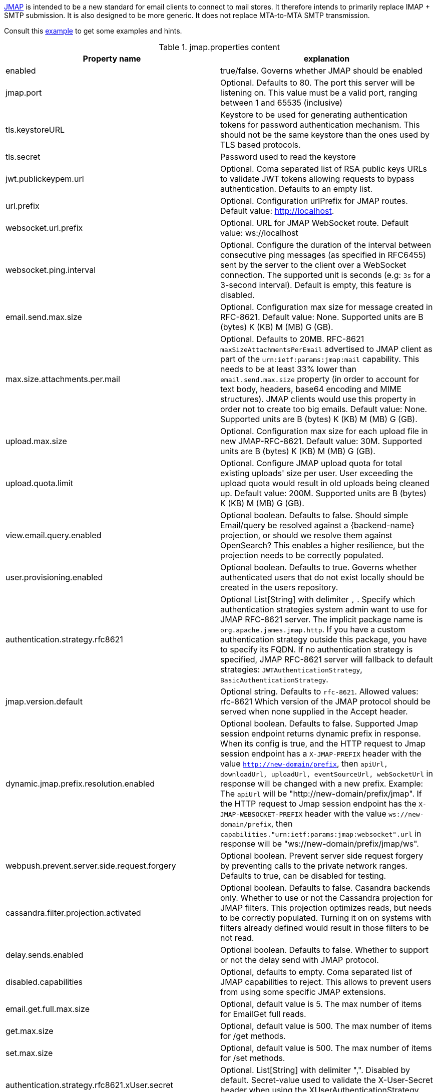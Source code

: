 https://jmap.io/[JMAP]  is intended to be a new standard for email clients to connect to mail
stores. It therefore intends to primarily replace IMAP + SMTP submission. It is also designed to be more
generic. It does not replace MTA-to-MTA SMTP transmission.

Consult this link:{sample-configuration-prefix-url}/jmap.properties[example]
to get some examples and hints.

.jmap.properties content
|===
| Property name | explanation

| enabled
| true/false. Governs whether JMAP should be enabled

| jmap.port
| Optional. Defaults to 80. The port this server will be listening on. This value must be a valid
port, ranging between 1 and 65535 (inclusive)

| tls.keystoreURL
| Keystore to be used for generating authentication tokens for password authentication mechanism.
This should not be the same keystore than the ones used by TLS based protocols.

| tls.secret
| Password used to read the keystore

| jwt.publickeypem.url
| Optional. Coma separated list of RSA public keys URLs to validate JWT tokens allowing requests to bypass authentication.
Defaults to an empty list.

| url.prefix
| Optional. Configuration urlPrefix for JMAP routes. Default value: http://localhost.

| websocket.url.prefix
| Optional. URL for JMAP WebSocket route. Default value: ws://localhost

| websocket.ping.interval
| Optional. Configure the duration of the interval between consecutive ping messages (as specified in RFC6455) sent by the server to the client over a WebSocket connection.
The supported unit is seconds (e.g: `3s` for a 3-second interval). Default is empty, this feature is disabled.

| email.send.max.size
| Optional. Configuration max size for message created in RFC-8621.
Default value: None. Supported units are B (bytes) K (KB) M (MB) G (GB).

| max.size.attachments.per.mail
| Optional. Defaults to 20MB. RFC-8621 `maxSizeAttachmentsPerEmail` advertised to JMAP client as part of the
`urn:ietf:params:jmap:mail` capability. This needs to be at least 33% lower than `email.send.max.size` property
(in order to account for text body, headers, base64 encoding and MIME structures).
JMAP clients would use this property in order not to create too big emails.
Default value: None. Supported units are B (bytes) K (KB) M (MB) G (GB).

| upload.max.size
| Optional. Configuration max size for each upload file in new JMAP-RFC-8621.
Default value: 30M. Supported units are B (bytes) K (KB) M (MB) G (GB).

| upload.quota.limit
| Optional. Configure JMAP upload quota for total existing uploads' size per user. User exceeding the upload quota would result in old uploads being cleaned up.
Default value: 200M. Supported units are B (bytes) K (KB) M (MB) G (GB).

| view.email.query.enabled
| Optional boolean. Defaults to false. Should simple Email/query be resolved against a {backend-name} projection, or should we resolve them against OpenSearch?
This enables a higher resilience, but the projection needs to be correctly populated.

| user.provisioning.enabled
| Optional boolean. Defaults to true. Governs whether authenticated users that do not exist locally should be created in the users repository.

| authentication.strategy.rfc8621
| Optional List[String] with delimiter `,` . Specify which authentication strategies system admin want to use for JMAP RFC-8621 server.
The implicit package name is `org.apache.james.jmap.http`. If you have a custom authentication strategy outside this package, you have to specify its FQDN.
If no authentication strategy is specified, JMAP RFC-8621 server will fallback to default strategies:
`JWTAuthenticationStrategy`, `BasicAuthenticationStrategy`.

| jmap.version.default
| Optional string. Defaults to `rfc-8621`. Allowed values: rfc-8621
Which version of the JMAP protocol should be served when none supplied in the Accept header.

| dynamic.jmap.prefix.resolution.enabled
| Optional boolean. Defaults to false. Supported Jmap session endpoint returns dynamic prefix in response.
When its config is true, and the HTTP request to Jmap session endpoint has a `X-JMAP-PREFIX` header with the value `http://new-domain/prefix`,
then `apiUrl, downloadUrl, uploadUrl, eventSourceUrl, webSocketUrl` in response will be changed with a new prefix. Example: The `apiUrl` will be "http://new-domain/prefix/jmap".
If the HTTP request to Jmap session endpoint has the `X-JMAP-WEBSOCKET-PREFIX` header with the value `ws://new-domain/prefix`,
then `capabilities."urn:ietf:params:jmap:websocket".url` in response will be "ws://new-domain/prefix/jmap/ws".

| webpush.prevent.server.side.request.forgery
| Optional boolean. Prevent server side request forgery by preventing calls to the private network ranges. Defaults to true, can be disabled for testing.

| cassandra.filter.projection.activated
|Optional boolean. Defaults to false. Casandra backends only. Whether to use or not the Cassandra projection
for JMAP filters. This projection optimizes reads, but needs to be correctly populated. Turning it on on
systems with filters already defined would result in those filters to be not read.

| delay.sends.enabled
| Optional boolean. Defaults to false. Whether to support or not the delay send with JMAP protocol.

| disabled.capabilities
| Optional, defaults to empty. Coma separated list of JMAP capabilities to reject.
This allows to prevent users from using some specific JMAP extensions.

| email.get.full.max.size
| Optional, default value is 5. The max number of items for EmailGet full reads.

| get.max.size
| Optional, default value is 500. The max number of items for /get methods.

| set.max.size
| Optional, default value is 500. The max number of items for /set methods.

| authentication.strategy.rfc8621.xUser.secret
| Optional. List[String] with delimiter ",". Disabled by default. Secret-value used to validate the X-User-Secret header when using the XUserAuthenticationStrategy. Use of this configuration property is highly advised.

|===

== Wire tapping

Enabling *TRACE* on `org.apache.james.jmap.wire` enables reactor-netty wiretap, logging of
all incoming and outgoing requests, outgoing requests. This will log also potentially sensible information
like authentication credentials.

== OIDC set up

The use of `XUserAuthenticationStrategy` allow delegating the authentication responsibility to a third party system,
which could be used to set up authentication against an OIDC provider.

We do supply an link:https://github.com[example] of such a setup. It combines the link:https://www.keycloak.org/[Keycloack]
OIDC provider with the link:https://www.krakend.io/[Krackend] API gateway, but usage of similar technologies is definitely doable.

== Generating a JWT key pair

Apache James can alternatively be configured to check the validity of JWT tokens itself. No revocation mechanism is
supported in such a setup, and the `sub` claim is used to identify the user. The key configuration is static.

This requires the `JWTAuthenticationStrategy` authentication strategy to be used.

The {server-name} enforces the use of RSA-SHA-256.

One can use OpenSSL to generate a JWT key pair :

    # private key
    openssl genrsa -out rs256-4096-private.rsa 4096
    # public key
    openssl rsa -in rs256-4096-private.rsa -pubout > rs256-4096-public.pem

The private key can be used to generate JWT tokens, for instance
using link:https://github.com/vandium-io/jwtgen[jwtgen]:

    jwtgen -a RS256 -p rs256-4096-private.rsa 4096 -c "sub=bob@domain.tld" -e 3600 -V

This token can then be passed as `Bearer` of the `Authorization` header :

    curl -H "Authorization: Bearer $token" -XPOST http://127.0.0.1:80/jmap -d '...'

The public key can be referenced as `jwt.publickeypem.url` of the `jmap.properties` configuration file.

== Annotated specification

The [annotated documentation](https://github.com/apache/james-project/tree/master/server/protocols/jmap-rfc-8621/doc/specs/spec)
presents the limits of the JMAP RFC-8621 implementation part of the Apache James project. We furthermore implement
[JSON Meta Application Protocol (JMAP) Subprotocol for WebSocket](https://tools.ietf.org/html/rfc8887).

Some methods / types are not yet implemented, some implementations are naive, and the PUSH is not supported yet.

Users are invited to read these limitations before using actively the JMAP RFC-8621 implementation, and should ensure their
client applications only uses supported operations.

Contributions enhancing support are furthermore welcomed.

The list of tested JMAP clients are:

 - Experiments had been run on top of [LTT.RS](https://github.com/iNPUTmice/lttrs-android). Version in the Accept
 headers needs to be explicitly set to `rfc-8621`. [Read more](https://github.com/linagora/james-project/pull/4089).

== JMAP auto-configuration

link:https://datatracker.ietf.org/doc/html/rfc8620[RFC-8620] defining JMAP core RFC defines precisely service location.

James already redirects `http://jmap.domain.tld/.well-known/jmap` to the JMAP session.

You can further help your clients by publishing extra SRV records.

Eg:

----
_jmap._tcp.domain.tld. 3600        IN    SRV    0 1 443 jmap.domain.tld.
----

== JMAP reverse-proxy set up

James implementation adds the value of `X-Real-IP` header as part of the logging MDC.

This allows for reverse proxies to cary other the IP address of the client down to the JMAP server for diagnostic purpose.